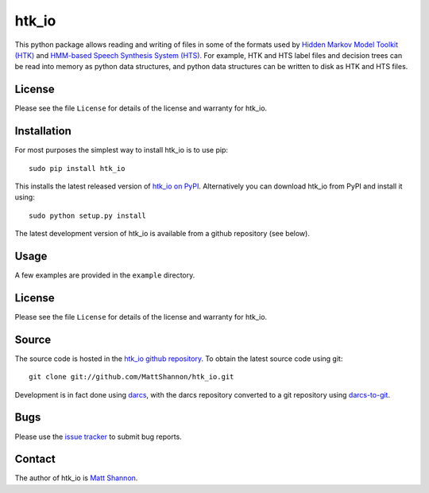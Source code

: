 htk_io
======

This python package allows reading and writing of files in some of the formats
used by `Hidden Markov Model Toolkit (HTK) <http://htk.eng.cam.ac.uk/>`_ and
`HMM-based Speech Synthesis System (HTS) <http://hts.sp.nitech.ac.jp/>`_.
For example, HTK and HTS label files and decision trees can be read into memory
as python data structures, and python data structures can be written to disk as
HTK and HTS files.

License
-------

Please see the file ``License`` for details of the license and warranty for
htk_io.

Installation
------------

For most purposes the simplest way to install htk_io is to use pip::

    sudo pip install htk_io

This installs the latest released version of
`htk_io on PyPI <https://pypi.python.org/pypi/htk_io>`_.
Alternatively you can download htk_io from PyPI and install it using::

    sudo python setup.py install

The latest development version of htk_io is available from a github repository
(see below).

Usage
-----

A few examples are provided in the ``example`` directory.

License
-------

Please see the file ``License`` for details of the license and warranty for
htk_io.

Source
------

The source code is hosted in the
`htk_io github repository <https://github.com/MattShannon/htk_io>`_.
To obtain the latest source code using git::

    git clone git://github.com/MattShannon/htk_io.git

Development is in fact done using `darcs <http://darcs.net/>`_, with the darcs
repository converted to a git repository using
`darcs-to-git <https://github.com/purcell/darcs-to-git>`_.

Bugs
----

Please use the `issue tracker <https://github.com/MattShannon/htk_io/issues>`_
to submit bug reports.

Contact
-------

The author of htk_io is `Matt Shannon <mailto:matt.shannon@cantab.net>`_.

